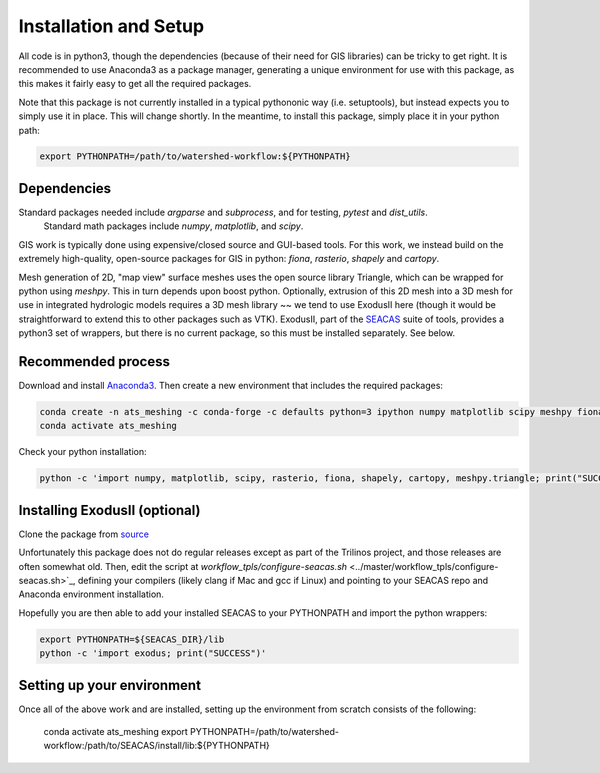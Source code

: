 Installation and Setup
=========================

All code is in python3, though the dependencies (because of their need for GIS libraries) can be tricky to get right.  It is recommended to use Anaconda3 as a package manager, generating a unique environment for use with this package, as this makes it fairly easy to get all the required packages.

Note that this package is not currently installed in a typical pythononic way (i.e. setuptools), but instead expects you to simply use it in place.  This will change shortly.  In the meantime, to install this package, simply place it in your python path:

.. code-block:: console
                
    export PYTHONPATH=/path/to/watershed-workflow:${PYTHONPATH}

Dependencies
~~~~~~~~~~~~~~~~~~


Standard packages needed include `argparse` and `subprocess`, and for testing, `pytest` and `dist_utils`. 
 Standard math packages include `numpy`, `matplotlib`, and `scipy`.

GIS work is typically done using expensive/closed source and GUI-based tools.  For this work, we instead build on the extremely high-quality, open-source packages for GIS in python: `fiona`, `rasterio`, `shapely` and `cartopy`.

Mesh generation of 2D, "map view" surface meshes uses the open source library Triangle, which can be wrapped for python using `meshpy`.  This in turn depends upon boost python.  Optionally, extrusion of this 2D mesh into a 3D mesh for use in integrated hydrologic models requires a 3D mesh library ~~ we tend to use ExodusII here (though it would be straightforward to extend this to other packages such as VTK).  ExodusII, part of the `SEACAS <https://github.com/gsjaardema/seacas>`_ suite of tools, provides a python3 set of wrappers, but there is no current package, so this must be installed separately.  See below.

Recommended process
~~~~~~~~~~~~~~~~~~~

Download and install `Anaconda3 <https://www.anaconda.com/distribution/>`_.  Then create a new environment that includes the required packages:

.. code-block:: console
                
    conda create -n ats_meshing -c conda-forge -c defaults python=3 ipython numpy matplotlib scipy meshpy fiona rasterio shapely cartopy descartes ipykernel requests sortedcontainers attrs pytest
    conda activate ats_meshing


Check your python installation:

.. code-block:: console
                
     python -c 'import numpy, matplotlib, scipy, rasterio, fiona, shapely, cartopy, meshpy.triangle; print("SUCCESS")'

Installing ExodusII (optional)
~~~~~~~~~~~~~~~~~~~~~~~~~~~~~~


Clone the package from `source <https://github.com/gsjaardema/seacas>`_

Unfortunately this package does not do regular releases except as part of the Trilinos project, and those releases are often somewhat old.  Then, edit the script at `workflow_tpls/configure-seacas.sh` <../master/workflow_tpls/configure-seacas.sh>`_, defining your compilers (likely clang if Mac and gcc if Linux) and pointing to your SEACAS repo and Anaconda environment installation.

Hopefully you are then able to add your installed SEACAS to your PYTHONPATH and import the python wrappers:

.. code-block:: console
                
    export PYTHONPATH=${SEACAS_DIR}/lib
    python -c 'import exodus; print("SUCCESS")'

Setting up your environment
~~~~~~~~~~~~~~~~~~~~~~~~~~~~

Once all of the above work and are installed, setting up the environment from scratch consists of the following:

    conda activate ats_meshing
    export PYTHONPATH=/path/to/watershed-workflow:/path/to/SEACAS/install/lib:${PYTHONPATH}


